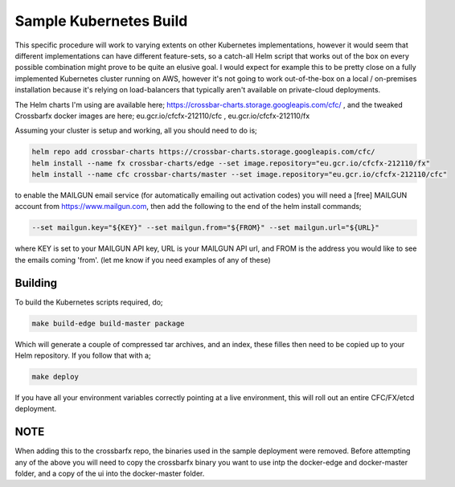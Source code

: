 Sample Kubernetes Build
=======================

This specific procedure will work to varying extents on other Kubernetes implementations, however it would seem that different implementations can have different feature-sets, so a catch-all Helm script that works out of the box on every possible combination might prove to be quite an elusive goal. I would expect for example this to be pretty close on a fully implemented Kubernetes cluster running on AWS, however it's not going to work out-of-the-box on a local / on-premises installation because it's relying on load-balancers that typically aren't available on private-cloud deployments.

The Helm charts I'm using are available here; https://crossbar-charts.storage.googleapis.com/cfc/ , and the tweaked Crossbarfx docker images are here; eu.gcr.io/cfcfx-212110/cfc , eu.gcr.io/cfcfx-212110/fx

Assuming your cluster is setup and working, all you should need to do is;

.. code-block:: shell

    helm repo add crossbar-charts https://crossbar-charts.storage.googleapis.com/cfc/
    helm install --name fx crossbar-charts/edge --set image.repository="eu.gcr.io/cfcfx-212110/fx" 
    helm install --name cfc crossbar-charts/master --set image.repository="eu.gcr.io/cfcfx-212110/cfc" 

to enable the MAILGUN email service (for automatically emailing out activation codes) you will need a [free] MAILGUN account from https://www.mailgun.com, then add the following to the end of the helm install commands;

.. code-block:: shell

    --set mailgun.key="${KEY}" --set mailgun.from="${FROM}" --set mailgun.url="${URL}"

where KEY is set to your MAILGUN API key, URL is your MAILGUN API url, and FROM is the address you would like to see the emails coming 'from'. (let me know if you need examples of any of these)

Building
--------

To build the Kubernetes scripts required, do;

.. code-block:: shell

    make build-edge build-master package

Which will generate a couple of compressed tar archives, and an index, these filles then need to be copied up to your Helm repository. If
you follow that with a;

.. code-block:: shell

    make deploy

If you have all your environment variables correctly pointing at a live environment, this will roll out an entire CFC/FX/etcd deployment.

NOTE
----

When adding this to the crossbarfx repo, the binaries used in the sample deployment were removed. Before attempting any of the above
you will need to copy the crossbarfx binary you want to use intp the docker-edge and docker-master folder, and a copy of the ui into
the docker-master folder.
